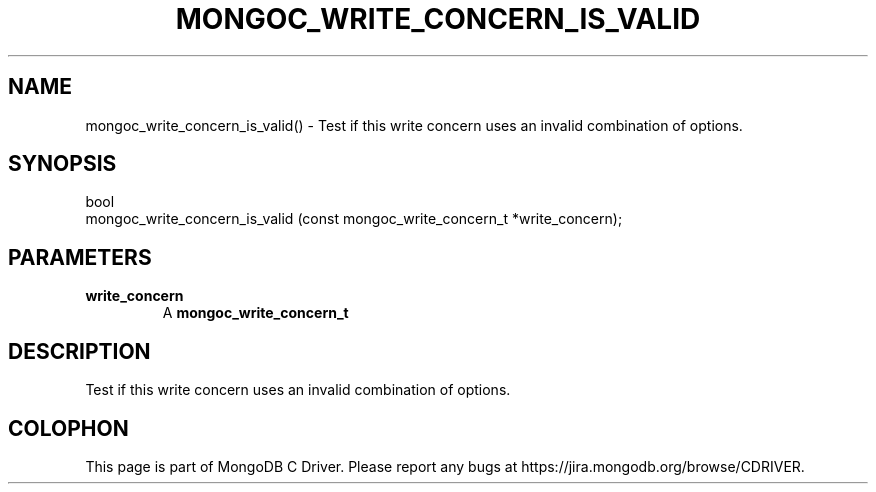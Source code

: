 .\" This manpage is Copyright (C) 2016 MongoDB, Inc.
.\" 
.\" Permission is granted to copy, distribute and/or modify this document
.\" under the terms of the GNU Free Documentation License, Version 1.3
.\" or any later version published by the Free Software Foundation;
.\" with no Invariant Sections, no Front-Cover Texts, and no Back-Cover Texts.
.\" A copy of the license is included in the section entitled "GNU
.\" Free Documentation License".
.\" 
.TH "MONGOC_WRITE_CONCERN_IS_VALID" "3" "2016\(hy10\(hy20" "MongoDB C Driver"
.SH NAME
mongoc_write_concern_is_valid() \- Test if this write concern uses an invalid combination of options.
.SH "SYNOPSIS"

.nf
.nf
bool
mongoc_write_concern_is_valid (const mongoc_write_concern_t *write_concern);
.fi
.fi

.SH "PARAMETERS"

.TP
.B
write_concern
A
.B mongoc_write_concern_t
.
.LP

.SH "DESCRIPTION"

Test if this write concern uses an invalid combination of options.


.B
.SH COLOPHON
This page is part of MongoDB C Driver.
Please report any bugs at https://jira.mongodb.org/browse/CDRIVER.